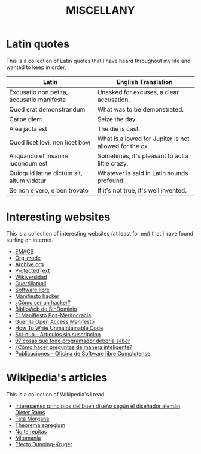 #+HUGO_SECTION: ./miscellany
#+TITLE: MISCELLANY
#+HUGO_AUTO_SET_LASTMOD: nil
#+HUGO_WEIGHT: 5
#+HUGO_CUSTOM_FRONT_MATTER: :sidebar false :authorbox false

* Latin quotes
:PROPERTIES:
:export_file_name: quotes
:END:

This is a collection of Latin quotes that I have heard throughout my life and wanted to keep in order.
#+hugo: more


| Latin                                     | English Translation                                    |
|-------------------------------------------+--------------------------------------------------------|
| Excusatio non petita, accusatio manifesta | Unasked for excuses, a clear accusation.               |
| Quod erat demonstrandum                   | What was to be demonstrated.                           |
| Carpe diem                                | Seize the day.                                         |
| Alea jacta est                            | The die is cast.                                       |
| Quod licet Iovi, non licet bovi           | What is allowed for Jupiter is not allowed for the ox. |
| Aliquando et insanire iucundum est        | Sometimes, it's pleasant to act a little crazy.        |
| Quidquid latine dictum sit, altum videtur | Whatever is said in Latin sounds profound.             |
| Se non è vero, è ben trovato              | If it's not true, it's well invented.                  |

* Interesting websites
:PROPERTIES:
:export_file_name: interesting websites
:END:

This is a collection of interesting websites (at least for me) that I have found surfing on internet.
#+hugo: more

- [[https://www.gnu.org/software/emacs/][EMACS]]
- [[https://orgmode.org/][Org-mode]]
- [[https://archive.org/][Archive.org]]
- [[https://www.protectedtext.com/][ProtectedText]]
- [[https://es.wikiversity.org/wiki/Portada][Wikiversidad]]
- [[https://www.guerrillamail.com][Guerrillamail]]
- [[https://www.gnu.org/philosophy/free-sw.html][Software libre]]
- [[https://sindominio.net/biblioweb/telematica/mentor.html][Manifiesto hacker]]
- [[https://sindominio.net/biblioweb/telematica/hacker-como.html][¿Cómo ser un hacker?]]
- [[https://biblioweb.sindominio.net/telematica/][BiblioWeb de SinDominio]]
- [[https://postmeritocracy.org][El Manifiesto Pos-Meritocracia]]
- [[https://archive.org/details/GuerillaOpenAccessManifesto][Guerilla Open Access Manifesto]]
- [[https://www.se.rit.edu/~tabeec/RIT_441/Resources_files/How%20To%20Write%20Unmaintainable%20Code.pdf][How To Write Unmaintainable Code]]
- [[https://es.wikipedia.org/wiki/Sci-Hub][Sci-hub - Artículos sin suscripción]]
- [[http://97cosas.com/programador/][97 cosas que todo programador debería saber]]
- [[https://sindominio.net/ayuda/preguntas-inteligentes.html][¿Cómo hacer preguntas de manera inteligente?]]
- [[https://www.ucm.es/oficina-de-software-libre/publicaciones][Publicaciones - Oficina de Software libre Complutense]]

* Wikipedia's articles
:PROPERTIES:
:export_file_name: wikipedia_articles
:END:

This is a collection of Wikipedia's I read.
#+hugo: more

+ [[https://es.wikipedia.org/wiki/Dieter_Rams][Interesantes principios del buen diseño según el diseñador alemán Dieter Rams]]
+ [[https://es.wikipedia.org/wiki/Fata_Morgana][Fata Morgana]]
+ [[https://es.wikipedia.org/wiki/Theorema_egregium][Theorema egregium]]
+ [[https://es.wikipedia.org/wiki/No_te_repitas][No te repitas]]
+ [[https://es.wikipedia.org/wiki/Mitoman%C3%ADa][Mitomanía]]
+ [[https://es.wikipedia.org/wiki/Efecto_Dunning-Kruger][Efecto Dunning-Kruger]]




